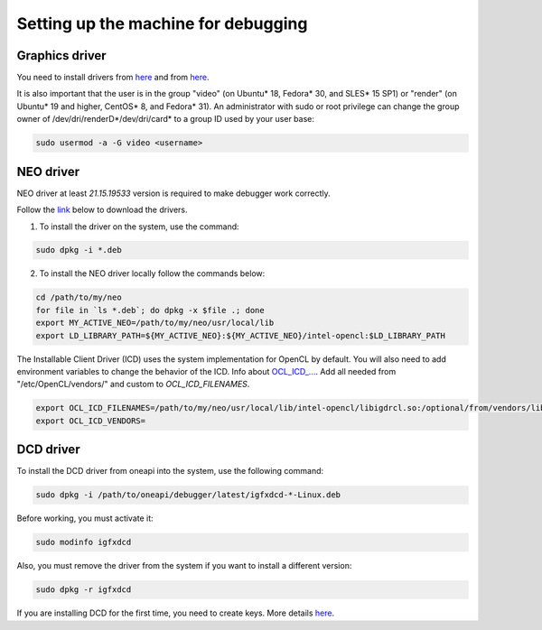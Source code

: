 Setting up the machine for debugging
=======================================

Graphics driver
---------------

You need to install drivers from `here <https://dgpu-docs.intel.com/installation-guides/index.html>`_ and from `here <https://software.intel.com/content/www/us/en/develop/documentation/installation-guide-for-intel-oneapi-toolkits-linux/top/prerequisites/install-intel-gpu-drivers.html>`_.

It is also important that the user is in the group "video" (on Ubuntu* 18, Fedora* 30, and SLES* 15 SP1) or "render" (on Ubuntu* 19 and higher, CentOS* 8, and Fedora* 31). An administrator with sudo or root privilege can change the group owner of /dev/dri/renderD*/dev/dri/card* to a group ID used by your user base:

.. code-block:: bash

    sudo usermod -a -G video <username> 

NEO driver
---------------

NEO driver at least `21.15.19533` version is required to make debugger work correctly.

Follow the `link <https://github.com/intel/compute-runtime/releases/tag/21.15.19533>`_ below to download the drivers.

1) To install the driver on the system, use the command:

.. code-block:: bash

    sudo dpkg -i *.deb


2) To install the NEO driver locally follow the commands below:

.. code-block:: bash

    cd /path/to/my/neo
    for file in `ls *.deb`; do dpkg -x $file .; done
    export MY_ACTIVE_NEO=/path/to/my/neo/usr/local/lib
    export LD_LIBRARY_PATH=${MY_ACTIVE_NEO}:${MY_ACTIVE_NEO}/intel-opencl:$LD_LIBRARY_PATH

The Installable Client Driver (ICD) uses the system implementation for OpenCL by default. You will also need to add environment variables to change the behavior of the ICD. Info about `OCL_ICD_... <https://github.com/KhronosGroup/OpenCL-ICD-Loader>`_. 
Add all needed from "/etc/OpenCL/vendors/" and custom to `OCL_ICD_FILENAMES`.

.. code-block:: bash

    export OCL_ICD_FILENAMES=/path/to/my/neo/usr/local/lib/intel-opencl/libigdrcl.so:/optional/from/vendors/libintelocl.so
    export OCL_ICD_VENDORS=

DCD driver
---------------

To install the DCD driver from oneapi into the system, use the following command:

.. code-block:: bash

    sudo dpkg -i /path/to/oneapi/debugger/latest/igfxdcd-*-Linux.deb 

Before working, you must activate it:

.. code-block:: bash

    sudo modinfo igfxdcd

Also, you must remove the driver from the system if you want to install a different version:

.. code-block:: bash

    sudo dpkg -r igfxdcd

If you are installing DCD for the first time, you need to create keys. More details `here <https://software.intel.com/content/www/us/en/develop/documentation/get-started-with-debugging-dpcpp-linux/top.html>`_.
